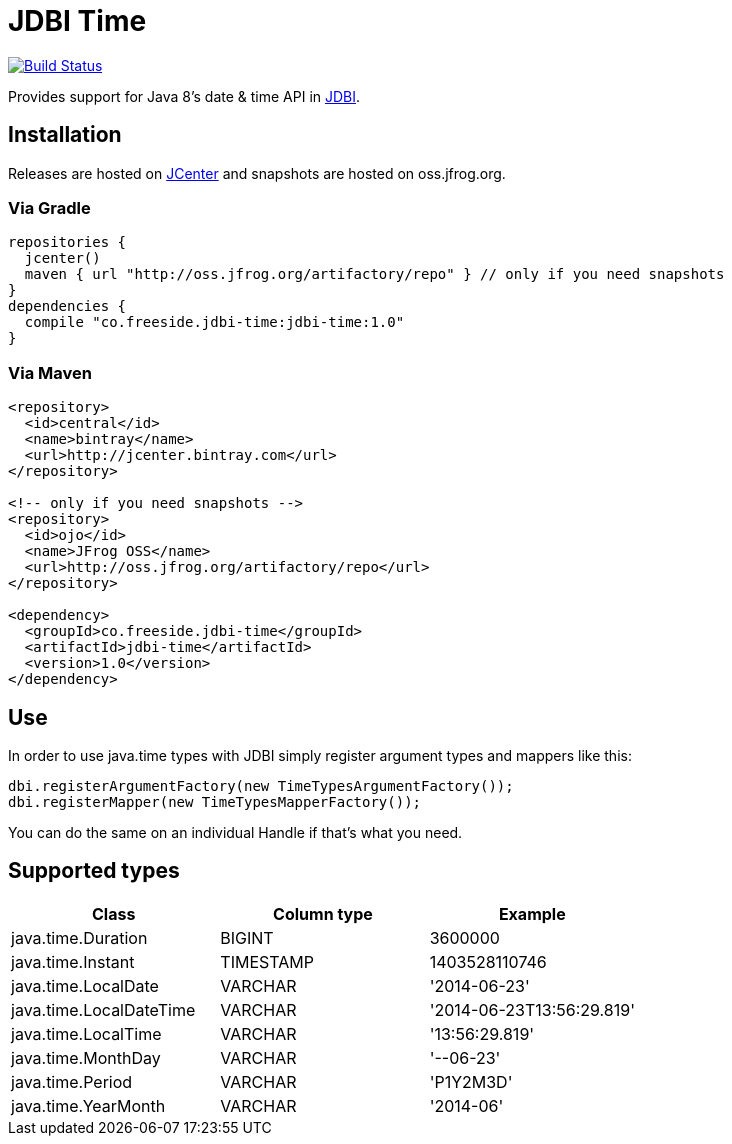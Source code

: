 = JDBI Time

image::https://drone.io/github.com/robfletcher/jdbi-time/status.png[Build Status, link=https://drone.io/github.com/robfletcher/jdbi-time/latest]

Provides support for Java 8's date & time API in http://jdbi.org[JDBI].

== Installation

Releases are hosted on https://bintray.com/bintray/jcenter[JCenter] and snapshots are hosted on oss.jfrog.org.

=== Via Gradle

[source,groovy]
--
repositories {
  jcenter()
  maven { url "http://oss.jfrog.org/artifactory/repo" } // only if you need snapshots
}
dependencies {
  compile "co.freeside.jdbi-time:jdbi-time:1.0"
}
--

=== Via Maven

[source,xml]
--
<repository>
  <id>central</id>
  <name>bintray</name>
  <url>http://jcenter.bintray.com</url>
</repository>

<!-- only if you need snapshots -->
<repository>
  <id>ojo</id>
  <name>JFrog OSS</name>
  <url>http://oss.jfrog.org/artifactory/repo</url>
</repository>

<dependency>
  <groupId>co.freeside.jdbi-time</groupId>
  <artifactId>jdbi-time</artifactId>
  <version>1.0</version>
</dependency>
--

== Use

In order to use +java.time+ types with JDBI simply register argument types and mappers like this:

[source,java]
--
dbi.registerArgumentFactory(new TimeTypesArgumentFactory());
dbi.registerMapper(new TimeTypesMapperFactory());
--

You can do the same on an individual +Handle+ if that's what you need.

== Supported types

|===
|Class |Column type |Example

|+java.time.Duration+ |+BIGINT+ |+3600000+
|+java.time.Instant+ |+TIMESTAMP+ |+1403528110746+
|+java.time.LocalDate+ |+VARCHAR+ |+'2014-06-23'+
|+java.time.LocalDateTime+ |+VARCHAR+ |+'2014-06-23T13:56:29.819'+
|+java.time.LocalTime+ |+VARCHAR+ |+'13:56:29.819'+
|+java.time.MonthDay+ |+VARCHAR+ |+'--06-23'+
|+java.time.Period+ |+VARCHAR+ |+'P1Y2M3D'+
|+java.time.YearMonth+ |+VARCHAR+ |+'2014-06'+
|===